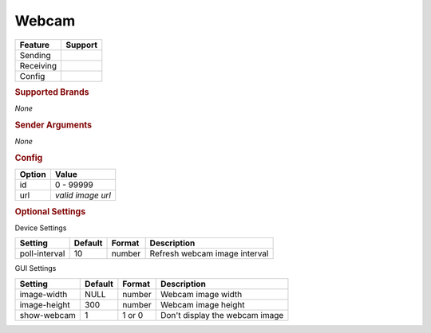 .. |yes| image:: ../../images/yes.png
.. |no| image:: ../../images/no.png

.. role:: underline
   :class: underline

Webcam
=======

+------------------+-------------+
| **Feature**      | **Support** |
+------------------+-------------+
| Sending          | |no|        |
+------------------+-------------+
| Receiving        | |no|        |
+------------------+-------------+
| Config           | |yes|       |
+------------------+-------------+

.. rubric:: Supported Brands

*None*

.. rubric:: Sender Arguments

*None*

.. rubric:: Config

.. code-block:: json
   :linenos:

   {
     "devices": {
       "webcam": {
         "protocol": [ "generic_webcam" ],
         "id": [{
           "id": 100
         }],
         "url": "http://x.x.x.x:xxxx"
       }
     },
     "gui": {
       "webcam": {
         "name": "Webcam",
         "group": [ "Frontdoor" ],
         "media": [ "all" ]
       }
     }
   }

+------------------+-------------------+
| **Option**       | **Value**         |
+------------------+-------------------+
| id               | 0 - 99999         |
+------------------+-------------------+
| url              | *valid image url* |
+------------------+-------------------+

.. rubric:: Optional Settings

:underline:`Device Settings`

+--------------------+-------------+------------+-------------------------------+
| **Setting**        | **Default** | **Format** | **Description**               |
+--------------------+-------------+------------+-------------------------------+
| poll-interval      | 10          | number     | Refresh webcam image interval |
+--------------------+-------------+------------+-------------------------------+

:underline:`GUI Settings`

+----------------------+-------------+------------+-----------------------------------------------------------+
| **Setting**          | **Default** | **Format** | **Description**                                           |
+----------------------+-------------+------------+-----------------------------------------------------------+
| image-width          | NULL        | number     | Webcam image width                                        |
+----------------------+-------------+------------+-----------------------------------------------------------+
| image-height         | 300         | number     | Webcam image height                                       |
+----------------------+-------------+------------+-----------------------------------------------------------+
| show-webcam          | 1           | 1 or 0     | Don't display the webcam image                            |
+----------------------+-------------+------------+-----------------------------------------------------------+